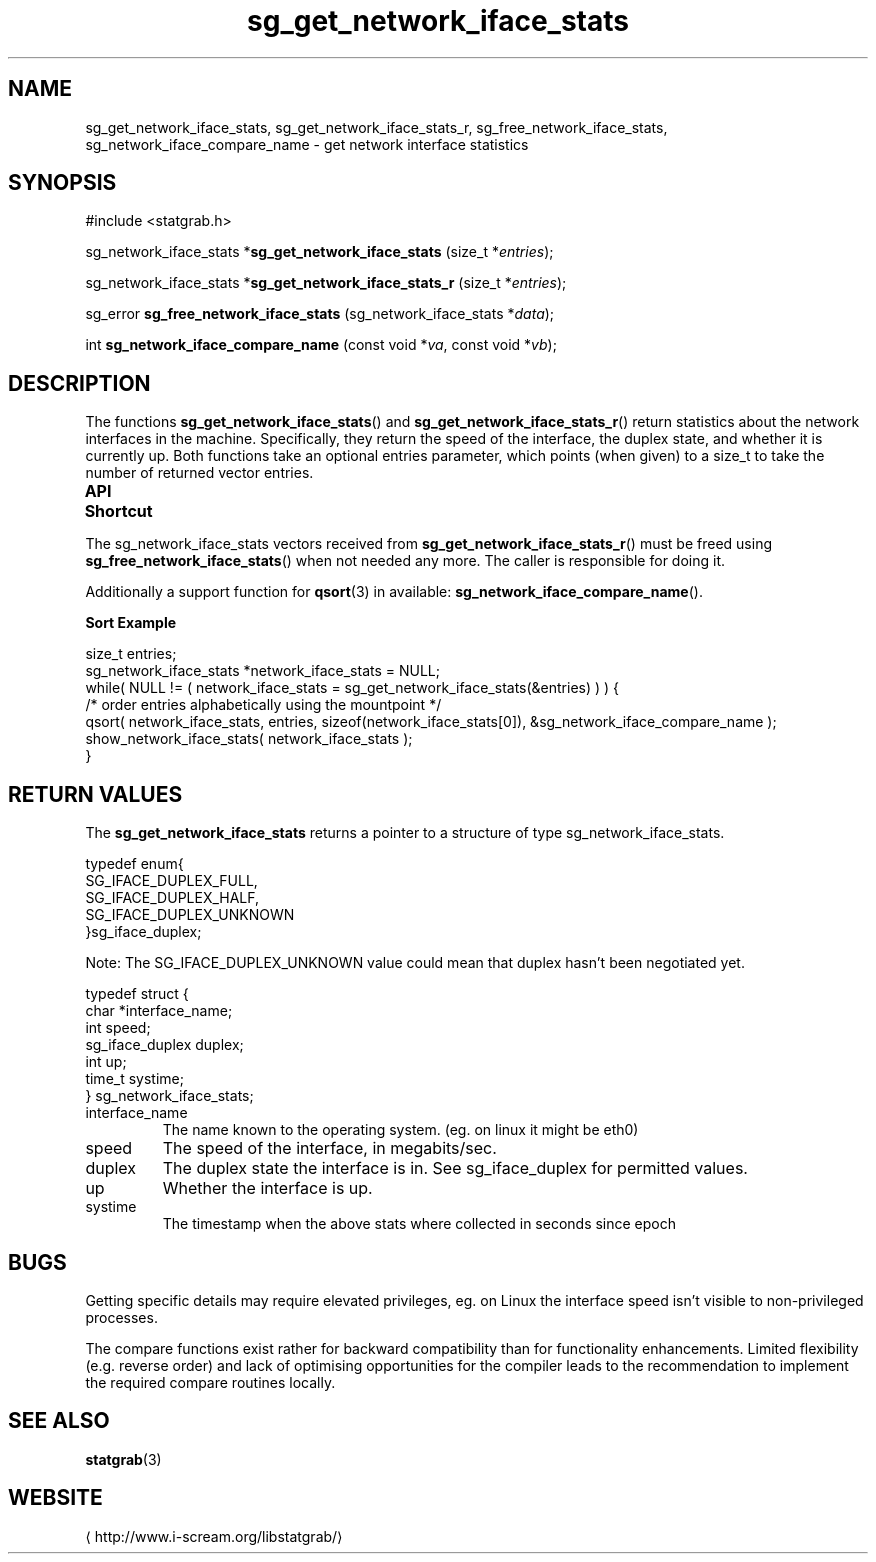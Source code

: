 .\" t
.\" -*- coding: us-ascii -*-
.if \n(.g .ds T< \\FC
.if \n(.g .ds T> \\F[\n[.fam]]
.de URL
\\$2 \(la\\$1\(ra\\$3
..
.if \n(.g .mso www.tmac
.TH sg_get_network_iface_stats 3 2013-06-07 i-scream ""
.SH NAME
sg_get_network_iface_stats, sg_get_network_iface_stats_r, sg_free_network_iface_stats, sg_network_iface_compare_name \- get network interface statistics
.SH SYNOPSIS
'nh
.nf
\*(T<#include <statgrab.h>\*(T>
.fi
.sp 1
.PP
.fi
.ad l
\*(T<sg_network_iface_stats *\fBsg_get_network_iface_stats\fR\*(T> \kx
.if (\nx>(\n(.l/2)) .nr x (\n(.l/5)
'in \n(.iu+\nxu
\*(T<(size_t *\fIentries\fR);\*(T>
'in \n(.iu-\nxu
.ad b
.PP
.fi
.ad l
\*(T<sg_network_iface_stats *\fBsg_get_network_iface_stats_r\fR\*(T> \kx
.if (\nx>(\n(.l/2)) .nr x (\n(.l/5)
'in \n(.iu+\nxu
\*(T<(size_t *\fIentries\fR);\*(T>
'in \n(.iu-\nxu
.ad b
.PP
.fi
.ad l
\*(T<sg_error \fBsg_free_network_iface_stats\fR\*(T> \kx
.if (\nx>(\n(.l/2)) .nr x (\n(.l/5)
'in \n(.iu+\nxu
\*(T<(sg_network_iface_stats *\fIdata\fR);\*(T>
'in \n(.iu-\nxu
.ad b
.PP
.fi
.ad l
\*(T<int \fBsg_network_iface_compare_name\fR\*(T> \kx
.if (\nx>(\n(.l/2)) .nr x (\n(.l/5)
'in \n(.iu+\nxu
\*(T<(const void *\fIva\fR, const void *\fIvb\fR);\*(T>
'in \n(.iu-\nxu
.ad b
'hy
.SH DESCRIPTION
The functions \*(T<\fBsg_get_network_iface_stats\fR\*(T>() and
\*(T<\fBsg_get_network_iface_stats_r\fR\*(T>() return statistics
about the network interfaces in the machine. Specifically, they return
the speed of the interface, the duplex state, and whether it is
currently up. Both functions take an optional
\*(T<entries\*(T> parameter, which points (when given)
to a size_t to take the number of returned vector entries.
.PP
\fBAPI Shortcut\fR
.TS
allbox ;
l | l | l.
T{
function
T}	T{
returns
T}	T{
data owner
T}
.T&
l | l | l
l | l | l.
T{
sg_get_network_iface_stats
T}	T{
\*(T<sg_network_iface_stats\*(T> *
T}	T{
libstatgrab (thread local)
T}
T{
sg_get_network_iface_stats_r
T}	T{
\*(T<sg_network_iface_stats\*(T> *
T}	T{
caller
T}
.TE
.PP
The \*(T<sg_network_iface_stats\*(T> vectors received from
\*(T<\fBsg_get_network_iface_stats_r\fR\*(T>() must be freed using
\*(T<\fBsg_free_network_iface_stats\fR\*(T>() when not needed
any more. The caller is responsible for doing it.
.PP
Additionally a support function for \*(T<\fBqsort\fR\*(T>(3)
in available: \*(T<\fBsg_network_iface_compare_name\fR\*(T>().

\fBSort Example\fR
.PP
.nf
\*(T<
size_t entries;
sg_network_iface_stats *network_iface_stats = NULL;
while( NULL != ( network_iface_stats = sg_get_network_iface_stats(&entries) ) ) {
    /* order entries alphabetically using the mountpoint */
    qsort( network_iface_stats, entries, sizeof(network_iface_stats[0]), &sg_network_iface_compare_name );
    show_network_iface_stats( network_iface_stats );
}
        \*(T>
.fi
.SH "RETURN VALUES"
The \*(T<\fBsg_get_network_iface_stats\fR\*(T> returns a
pointer to a structure of type
\*(T<sg_network_iface_stats\*(T>.
.PP
.nf
\*(T<
typedef enum{
        SG_IFACE_DUPLEX_FULL,
        SG_IFACE_DUPLEX_HALF,
        SG_IFACE_DUPLEX_UNKNOWN
}sg_iface_duplex;
    \*(T>
.fi
.PP
Note: The \*(T<SG_IFACE_DUPLEX_UNKNOWN\*(T>
value could mean that duplex hasn't been negotiated yet.
.PP
.nf
\*(T<
typedef struct {
        char *interface_name;
        int speed;
        sg_iface_duplex duplex;
        int up;
        time_t systime;
} sg_network_iface_stats;
    \*(T>
.fi
.TP 
\*(T<interface_name\*(T> 
The name known to the operating system.
(eg. on linux it might be eth0)
.TP 
\*(T<speed\*(T> 
The speed of the interface, in megabits/sec.
.TP 
\*(T<duplex\*(T> 
The duplex state the interface is in. See sg_iface_duplex
for permitted values.
.TP 
\*(T<up\*(T> 
Whether the interface is up.
.TP 
\*(T<systime\*(T>
The timestamp when the above stats where collected in seconds
since epoch
.SH BUGS
Getting specific details may require elevated privileges, eg. on Linux
the interface speed isn't visible to non-privileged processes.
.PP
The compare functions exist rather for backward compatibility than
for functionality enhancements. Limited flexibility (e.g. reverse
order) and lack of optimising opportunities for the compiler leads
to the recommendation to implement the required compare routines
locally.
.SH "SEE ALSO"
\fBstatgrab\fR(3)
.SH WEBSITE
\(lahttp://www.i-scream.org/libstatgrab/\(ra
